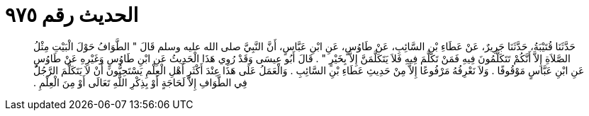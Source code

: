 
= الحديث رقم ٩٧٥

[quote.hadith]
حَدَّثَنَا قُتَيْبَةُ، حَدَّثَنَا جَرِيرٌ، عَنْ عَطَاءِ بْنِ السَّائِبِ، عَنْ طَاوُسٍ، عَنِ ابْنِ عَبَّاسٍ، أَنَّ النَّبِيَّ صلى الله عليه وسلم قَالَ ‏"‏ الطَّوَافُ حَوْلَ الْبَيْتِ مِثْلُ الصَّلاَةِ إِلاَّ أَنَّكُمْ تَتَكَلَّمُونَ فِيهِ فَمَنْ تَكَلَّمَ فِيهِ فَلاَ يَتَكَلَّمَنَّ إِلاَّ بِخَيْرٍ ‏"‏ ‏.‏ قَالَ أَبُو عِيسَى وَقَدْ رُوِي هَذَا الْحَدِيثُ عَنِ ابْنِ طَاوُسٍ وَغَيْرِهِ عَنْ طَاوُسٍ عَنِ ابْنِ عَبَّاسٍ مَوْقُوفًا ‏.‏ وَلاَ نَعْرِفُهُ مَرْفُوعًا إِلاَّ مِنْ حَدِيثِ عَطَاءِ بْنِ السَّائِبِ ‏.‏ وَالْعَمَلُ عَلَى هَذَا عِنْدَ أَكْثَرِ أَهْلِ الْعِلْمِ يَسْتَحِبُّونَ أَنْ لاَ يَتَكَلَّمَ الرَّجُلُ فِي الطَّوَافِ إِلاَّ لَحَاجَةٍ أَوْ بِذِكْرِ اللَّهِ تَعَالَى أَوْ مِنَ الْعِلْمِ ‏.‏